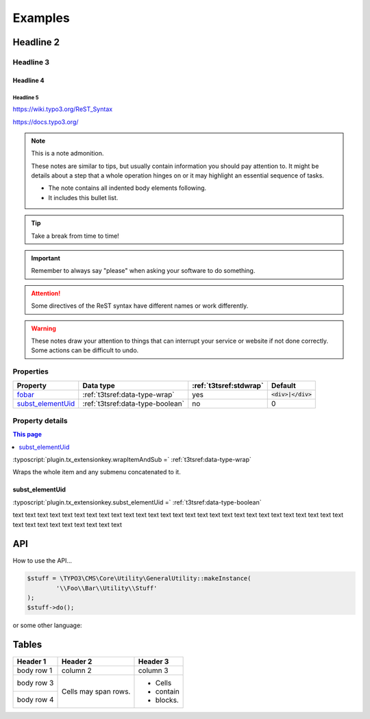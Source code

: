 ﻿.. ==================================================
.. FOR YOUR INFORMATION
.. --------------------------------------------------
.. -*- coding: utf-8 -*- with BOM.

Examples
========

Headline 2
----------

Headline 3
^^^^^^^^^^

Headline 4
""""""""""

Headline 5
~~~~~~~~~~

https://wiki.typo3.org/ReST_Syntax

https://docs.typo3.org/

.. note:: This is a note admonition.

	These notes are similar to tips, but usually contain information you should pay attention to. It might be details about a step that a whole operation hinges on or it may highlight an essential sequence of tasks.

	- The note contains all indented body elements following.
	- It includes this bullet list.

.. tip::

   Take a break from time to time!

.. important::

   Remember to always say "please" when asking your software to do something.

.. attention::

   Some directives of the ReST syntax have different
   names or work differently.

.. warning::

	These notes draw your attention to things that can interrupt your service or website if not done correctly. Some actions can be difficult to undo.


Properties
^^^^^^^^^^

.. container:: ts-properties

	=========================== ===================================== ======================= ====================
	Property                    Data type                             :ref:`t3tsref:stdwrap`  Default
	=========================== ===================================== ======================= ====================
	fobar_                      :ref:`t3tsref:data-type-wrap`         yes                     :code:`<div>|</div>`
	`subst\_elementUid`_        :ref:`t3tsref:data-type-boolean`      no                      0
	=========================== ===================================== ======================= ====================

.. _fobar:

Property details
^^^^^^^^^^^^^^^^

.. only:: html

.. contents:: This page
   :local:
   :depth: 1


.. _subst_elementUid`:

:typoscript:`plugin.tx_extensionkey.wrapItemAndSub =` :ref:`t3tsref:data-type-wrap`

Wraps the whole item and any submenu concatenated to it.


.. _ts-plugin-tx-extensionkey-substelementUid:

subst_elementUid
""""""""""""""""

:typoscript:`plugin.tx_extensionkey.subst_elementUid =` :ref:`t3tsref:data-type-boolean`

text text text text text text text text text text text text text text text text text text
text text text text text text text text text text text text text text text text text text


API
---

How to use the API...

.. code-block:: php

	$stuff = \TYPO3\CMS\Core\Utility\GeneralUtility::makeInstance(
		'\\Foo\\Bar\\Utility\\Stuff'
	);
	$stuff->do();

or some other language:

.. code-block:: javascript
   :linenos:
   :emphasize-lines: 2-4

	$(document).ready(
		function () {
			doStuff();
		}
	);


Tables
------

+------------+------------+-----------+
| Header 1   | Header 2   | Header 3  |
+============+============+===========+
| body row 1 | column 2   | column 3  |
+------------+------------+-----------+
| body row 3 | Cells may  | - Cells   |
+------------+ span rows. | - contain |
| body row 4 |            | - blocks. |
+------------+------------+-----------+
